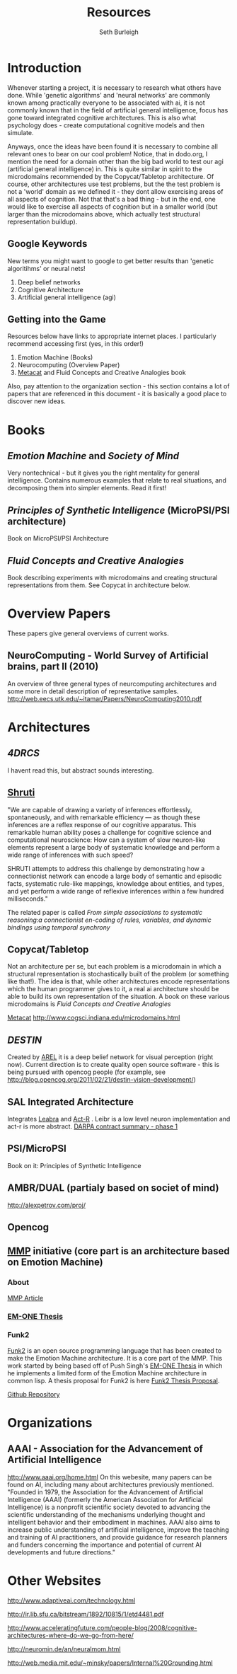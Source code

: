 #+TITLE: Resources
#+Author: Seth Burleigh
#+Date: 
#+Options: toc:nil
#+LaTeX_HEADER: \usepackage{amsmath}
#+LaTeX_HEADER: \usepackage{subfigure}
#+LaTeX_CLASS: smarticle
#+LaTeX_HEADER: \usepackage{courier}
#+LaTeX_HEADER: \usepackage{libertine}
#+LaTeX_HEADER: \usepackage{sectsty}
#+LaTeX_HEADER: \sectionfont{\normalfont\scshape}
#+LaTeX_HEADER: \subsectionfont{\normalfont\itshape}
 
\newpage
\setcounter{tocdepth}{3}
\tableofcontents
\newpage
* Introduction
Whenever starting a project, it is necessary to research what others have done.
While 'genetic algorithms' and 'neural networks' are commonly known among practically everyone to be associated with ai,
it is not commonly known that in the field of artificial general intelligence, focus has gone toward integrated cognitive 
architectures. This is also what psychology does - create computational cognitive models and then simulate.

Anyways, once the ideas have been found it is necessary to combine all relevant ones to bear on our cool problem!
Notice, that in dodo.org, I mention the need for a domain other than the big bad world to test our  agi (artificial general intelligence) in. This is quite
similar in spirit to the microdomains recommended by the Copycat/Tabletop architecture. Of course, other architectures
use test problems, but the the test problem is not a 'world' domain as we defined it - they dont allow exercising areas of
all aspects of cognition. Not that that's a bad thing - but in the end, one would like to exercise all aspects of cognition
but in a smaller world (but larger than the microdomains above, which actually test structural representation buildup). 

** Google Keywords
New terms you might want to google to get better results than 'genetic algoritihms' or neural nets! 
1. Deep belief networks
2. Cognitive Architecture
3. Artificial general intelligence (agi)
** Getting into the Game
Resources below have links to appropriate internet places. I particularly recommend accessing first (yes, in this order!)
1. Emotion Machine (Books)
2. Neurocomputing (Overview Paper)
3. [[http://science.slc.edu/~jmarshall/metacat/][Metacat]] and Fluid Concepts and Creative Analogies book

Also, pay attention to the organization section - this section contains a lot of papers that are referenced in this document - it
is basically a good place to discover new ideas. 
 

* Books
** /Emotion Machine/ and /Society of Mind/ 
Very nontechnical - but it gives you the right mentality for general intelligence. Contains numerous examples that
relate to real situations, and decomposing them into simpler elements. Read it first!
** /Principles of Synthetic Intelligence/ (MicroPSI/PSI architecture)
Book on MicroPSI/PSI Architecture
** /Fluid Concepts and Creative Analogies/
Book describing experiments with microdomains and creating structural representations from them. See Copycat in architecture below.
* Overview Papers
These papers give general overviews of current works.
** NeuroComputing - World Survey of Artificial brains, part II (2010)
An overview of three general types of neurcomputing architectures and some more in detail description of representative samples.
http://web.eecs.utk.edu/~itamar/Papers/NeuroComputing2010.pdf

* Architectures
** [[www.isd.mel.nist.gov/documents/albus/4DRCS_ver2.pdf][4DRCS]]
I havent read this, but abstract sounds interesting.

** [[http://www.icsi.berkeley.edu/~shastri/shruti/][Shruti]]
"We are capable of drawing a variety of inferences effortlessly, spontaneously, and with remarkable efficiency --- 
as though these inferences are a reflex response of our cognitive apparatus. This remarkable human ability poses a
 challenge for cognitive science and computational neuroscience: How can a system of slow neuron-like elements
 represent a large body of systematic knowledge and perform a wide range of inferences with such speed?

SHRUTI attempts to address this challenge by demonstrating how a connectionist network can encode a large body of semantic 
and episodic facts, systematic rule-like mappings, knowledge about entities, and types, and yet perform a wide range of
 reflexive inferences within a few hundred milliseconds."

The related paper is called
/From simple associations to systematic reasoning:a connectionist en-coding of rules, variables, and dynamic bindings using temporal synchrony/

** Copycat/Tabletop
Not an architecture per se, but each problem is  a microdomain in which a structural representation is stochastically
built of the problem (or something like that!). The idea is that, while other architectures encode representations which
the human programmer gives to it, a real ai architecture should be able to build its own representation of the situation.
A book on these various microdomains is /Fluid Concepts and Creative Analogies/

[[http://science.slc.edu/~jmarshall/metacat/][Metacat]]
http://www.cogsci.indiana.edu/microdomains.html
** [[www.aaai.org/ocs/index.php/FSS/FSS09/paper/download/951/1268][DESTIN]]
Created by [[http://mil.engr.utk.edu/nmil/member/2][AREL]]
it is a deep belief network for visual perception (right now). Current direction is to create quality open source
software - this is being pursued with opencog people (for example, see http://blog.opencog.org/2011/02/21/destin-vision-development/)
** SAL Integrated Architecture
Integrates [[http://grey.colorado.edu/emergent/index.php/Leabra][Leabra]] and [[http://act-r.psy.cmu.edu/][Act-R]] .
Leibr is a low level neuron implementation and act-r is more abstract. 
[[http://www.scribd.com/doc/31121092/DARPA-CognitiveResearch-II][DARPA contract summary - phase 1]]
** PSI/MicroPSI
Book on it:
Principles of Synthetic Intelligence

** AMBR/DUAL (partialy based on societ of mind)
http://alexpetrov.com/proj/

** Opencog
** [[http://mmp.mit.edu/][MMP]] initiative (core part is an architecture based on Emotion Machine)
*** About
[[http://web.mit.edu/newsoffice/2009/ai-overview-1207.html][MMP Article]]
*** [[http://web.media.mit.edu/~push/push-thesis.html][EM-ONE Thesis]]
*** Funk2
[[http://www.funk2.org/][Funk2]] is an open source programming language that has been created to make the Emotion Machine
architecture. It is a core part of the MMP. This work started by being based off of Push Singh's [[http://web.media.mit.edu/~push/push-thesis.html][EM-ONE Thesis]] in which
he implements a limited form of the Emotion Machine architecture in common lisp. A thesis
proposal for Funk2 is here [[http://docs.google.com/viewer?a=v&q=cache:IJPOxQF1dvAJ:neuromin.de/rct/morgan2010-a_computational_theory_of_the_communication_of_problem_solving_knowledge_between_parents_and_children.pdf+push+singh+em-one+code&hl=en&gl=us&pid=bl&srcid=ADGEESgR7BLxpluU3kNnMpeGPdcw9VRiq8_RzntV0H4i1QgtUB7D7vq-Mw721Gd1zmWZZeKLOFCJdqK2nbhhQ80oS1D4zDf_-4R78s8Uaf_i5gah33OO9Ed-qqbzHyuuMPLQ4orUSLrE&sig=AHIEtbSbAjz9K2KhyXLR6FdRKqxwrX1GNQ][Funk2 Thesis Proposal]].

[[https://github.com/bunuelo][Github Repository]]

* Organizations
** AAAI - Association for the Advancement of Artificial Intelligence
http://www.aaai.org/home.html
On this webesite, many papers can be found on AI, including many about architectures previously mentioned. 
"Founded in 1979, the Association for the Advancement of Artificial Intelligence (AAAI) (formerly the American Association 
for Artificial Intelligence) is a nonprofit scientific society devoted to advancing the 
scientific understanding of the mechanisms underlying thought and intelligent behavior and their 
embodiment in machines. AAAI also aims to increase public understanding of artificial intelligence, 
improve the teaching and training of AI practitioners, and provide guidance for research planners and 
funders concerning the importance and potential of current AI developments and future directions."

* Other Websites
http://www.adaptiveai.com/technology.html

http://ir.lib.sfu.ca/bitstream/1892/10815/1/etd4481.pdf

http://www.acceleratingfuture.com/people-blog/2008/cognitive-architectures-where-do-we-go-from-here/

http://neuromin.de/an/neuralmom.html

http://web.media.mit.edu/~minsky/papers/Internal%20Grounding.html

 

